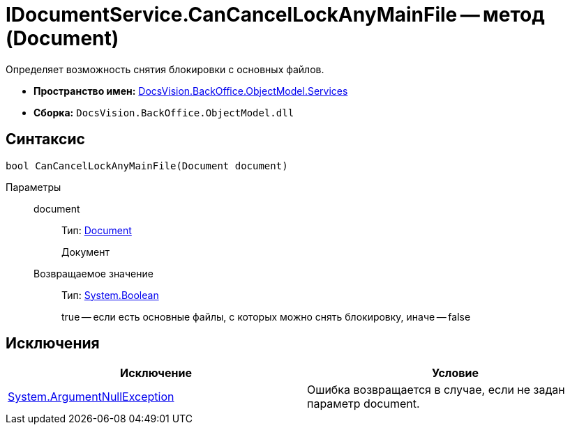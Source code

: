 = IDocumentService.CanCancelLockAnyMainFile -- метод (Document)

Определяет возможность снятия блокировки с основных файлов.

* *Пространство имен:* xref:api/DocsVision/BackOffice/ObjectModel/Services/Services_NS.adoc[DocsVision.BackOffice.ObjectModel.Services]
* *Сборка:* `DocsVision.BackOffice.ObjectModel.dll`

== Синтаксис

[source,csharp]
----
bool CanCancelLockAnyMainFile(Document document)
----

Параметры::
document:::
Тип: xref:api/DocsVision/BackOffice/ObjectModel/Document_CL.adoc[Document]
+
Документ

Возвращаемое значение:::
Тип: http://msdn.microsoft.com/ru-ru/library/system.boolean.aspx[System.Boolean]
+
true -- если есть основные файлы, с которых можно снять блокировку, иначе -- false

== Исключения

[cols=",",options="header"]
|===
|Исключение |Условие
|http://msdn.microsoft.com/ru-ru/library/system.argumentnullexception.aspx[System.ArgumentNullException] |Ошибка возвращается в случае, если не задан параметр document.
|===
